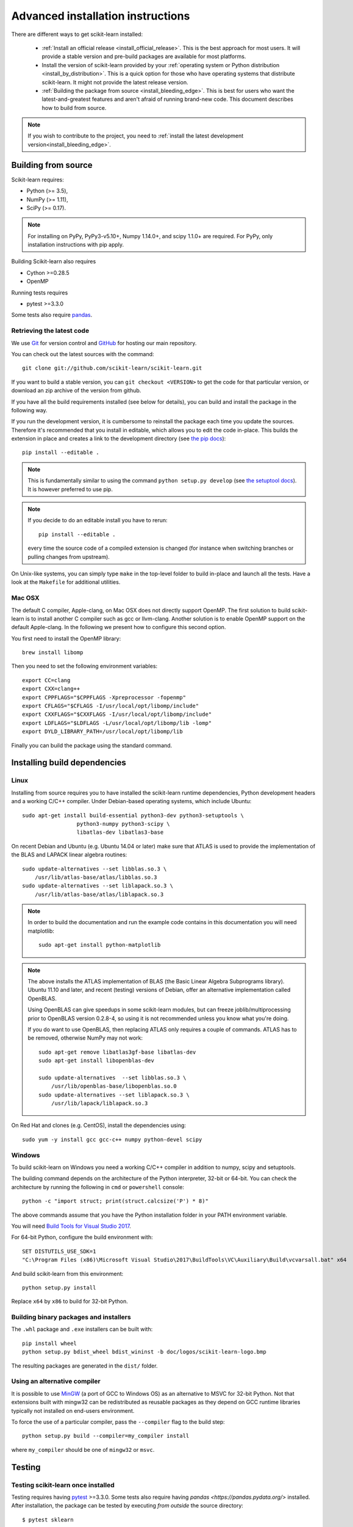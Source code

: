 
.. _advanced-installation:

===================================
Advanced installation instructions
===================================

There are different ways to get scikit-learn installed:

  * :ref:`Install an official release <install_official_release>`. This
    is the best approach for most users. It will provide a stable version
    and pre-build packages are available for most platforms.

  * Install the version of scikit-learn provided by your
    :ref:`operating system or Python distribution <install_by_distribution>`.
    This is a quick option for those who have operating systems
    that distribute scikit-learn. It might not provide the latest release
    version.

  * :ref:`Building the package from source
    <install_bleeding_edge>`. This is best for users who want the
    latest-and-greatest features and aren't afraid of running
    brand-new code. This document describes how to build from source.

.. note::

    If you wish to contribute to the project, you need to
    :ref:`install the latest development version<install_bleeding_edge>`.

.. _install_bleeding_edge:

Building from source
=====================

Scikit-learn requires:

- Python (>= 3.5),
- NumPy (>= 1.11),
- SciPy (>= 0.17).

.. note::

   For installing on PyPy, PyPy3-v5.10+, Numpy 1.14.0+, and scipy 1.1.0+
   are required. For PyPy, only installation instructions with pip apply.


Building Scikit-learn also requires

- Cython >=0.28.5
- OpenMP

Running tests requires

.. |PytestMinVersion| replace:: 3.3.0

- pytest >=\ |PytestMinVersion|

Some tests also require `pandas <https://pandas.pydata.org>`_.

.. _git_repo:

Retrieving the latest code
--------------------------

We use `Git <https://git-scm.com/>`_ for version control and
`GitHub <https://github.com/>`_ for hosting our main repository.

You can check out the latest sources with the command::

    git clone git://github.com/scikit-learn/scikit-learn.git

If you want to build a stable version, you can ``git checkout <VERSION>``
to get the code for that particular version, or download an zip archive of
the version from github.

If you have all the build requirements installed (see below for details), you
can build and install the package in the following way.

If you run the development version, it is cumbersome to reinstall the
package each time you update the sources. Therefore it's recommended that you
install in editable, which allows you to edit the code in-place. This
builds the extension in place and creates a link to the development directory
(see `the pip docs <https://pip.pypa.io/en/stable/reference/pip_install/#editable-installs>`_)::

    pip install --editable .

.. note::

    This is fundamentally similar to using the command ``python setup.py develop``
    (see `the setuptool docs <https://setuptools.readthedocs.io/en/latest/setuptools.html#development-mode>`_).
    It is however preferred to use pip.

.. note::

    If you decide to do an editable install you have to rerun::

        pip install --editable .

    every time the source code of a compiled extension is
    changed (for instance when switching branches or pulling changes from upstream).

On Unix-like systems, you can simply type ``make`` in the top-level folder to
build in-place and launch all the tests. Have a look at the ``Makefile`` for
additional utilities.

Mac OSX
-------

The default C compiler, Apple-clang, on Mac OSX does not directly support
OpenMP. The first solution to build scikit-learn is to install another C
compiler such as gcc or llvm-clang. Another solution is to enable OpenMP
support on the default Apple-clang. In the following we present how to
configure this second option.

You first need to install the OpenMP library::

    brew install libomp

Then you need to set the following environment variables::

    export CC=clang
    export CXX=clang++
    export CPPFLAGS="$CPPFLAGS -Xpreprocessor -fopenmp"
    export CFLAGS="$CFLAGS -I/usr/local/opt/libomp/include"
    export CXXFLAGS="$CXXFLAGS -I/usr/local/opt/libomp/include"
    export LDFLAGS="$LDFLAGS -L/usr/local/opt/libomp/lib -lomp"
    export DYLD_LIBRARY_PATH=/usr/local/opt/libomp/lib

Finally you can build the package using the standard command.

Installing build dependencies
=============================

Linux
-----

Installing from source requires you to have installed the scikit-learn runtime
dependencies, Python development headers and a working C/C++ compiler.
Under Debian-based operating systems, which include Ubuntu::

    sudo apt-get install build-essential python3-dev python3-setuptools \
                     python3-numpy python3-scipy \
                     libatlas-dev libatlas3-base

On recent Debian and Ubuntu (e.g. Ubuntu 14.04 or later) make sure that ATLAS
is used to provide the implementation of the BLAS and LAPACK linear algebra
routines::

    sudo update-alternatives --set libblas.so.3 \
        /usr/lib/atlas-base/atlas/libblas.so.3
    sudo update-alternatives --set liblapack.so.3 \
        /usr/lib/atlas-base/atlas/liblapack.so.3

.. note::

    In order to build the documentation and run the example code contains in
    this documentation you will need matplotlib::

        sudo apt-get install python-matplotlib

.. note::

    The above installs the ATLAS implementation of BLAS
    (the Basic Linear Algebra Subprograms library).
    Ubuntu 11.10 and later, and recent (testing) versions of Debian,
    offer an alternative implementation called OpenBLAS.

    Using OpenBLAS can give speedups in some scikit-learn modules,
    but can freeze joblib/multiprocessing prior to OpenBLAS version 0.2.8-4,
    so using it is not recommended unless you know what you're doing.

    If you do want to use OpenBLAS, then replacing ATLAS only requires a couple
    of commands. ATLAS has to be removed, otherwise NumPy may not work::

        sudo apt-get remove libatlas3gf-base libatlas-dev
        sudo apt-get install libopenblas-dev

        sudo update-alternatives  --set libblas.so.3 \
            /usr/lib/openblas-base/libopenblas.so.0
        sudo update-alternatives --set liblapack.so.3 \
            /usr/lib/lapack/liblapack.so.3

On Red Hat and clones (e.g. CentOS), install the dependencies using::

    sudo yum -y install gcc gcc-c++ numpy python-devel scipy


Windows
-------

To build scikit-learn on Windows you need a working C/C++ compiler in
addition to numpy, scipy and setuptools.

The building command depends on the architecture of the Python interpreter,
32-bit or 64-bit. You can check the architecture by running the following in
``cmd`` or ``powershell`` console::

    python -c "import struct; print(struct.calcsize('P') * 8)"

The above commands assume that you have the Python installation folder in your
PATH environment variable.

You will need `Build Tools for Visual Studio 2017
<https://visualstudio.microsoft.com/de/downloads/>`_.

For 64-bit Python, configure the build environment with::

    SET DISTUTILS_USE_SDK=1
    "C:\Program Files (x86)\Microsoft Visual Studio\2017\BuildTools\VC\Auxiliary\Build\vcvarsall.bat" x64

And build scikit-learn from this environment::

    python setup.py install

Replace ``x64`` by ``x86`` to build for 32-bit Python.


Building binary packages and installers
---------------------------------------

The ``.whl`` package and ``.exe`` installers can be built with::

    pip install wheel
    python setup.py bdist_wheel bdist_wininst -b doc/logos/scikit-learn-logo.bmp

The resulting packages are generated in the ``dist/`` folder.


Using an alternative compiler
-----------------------------

It is possible to use `MinGW <http://www.mingw.org>`_ (a port of GCC to Windows
OS) as an alternative to MSVC for 32-bit Python. Not that extensions built with
mingw32 can be redistributed as reusable packages as they depend on GCC runtime
libraries typically not installed on end-users environment.

To force the use of a particular compiler, pass the ``--compiler`` flag to the
build step::

    python setup.py build --compiler=my_compiler install

where ``my_compiler`` should be one of ``mingw32`` or ``msvc``.


.. _testing:

Testing
=======

Testing scikit-learn once installed
-----------------------------------

Testing requires having `pytest <https://docs.pytest.org>`_ >=\ |PytestMinVersion|\ .
Some tests also require having `pandas <https://pandas.pydata.org/>` installed.
After installation, the package can be tested by executing *from outside* the
source directory::

    $ pytest sklearn

This should give you a lot of output (and some warnings) but
eventually should finish with a message similar to::

    =========== 8304 passed, 26 skipped, 4659 warnings in 557.76 seconds ===========

Otherwise, please consider posting an issue into the `GitHub issue tracker
<https://github.com/scikit-learn/scikit-learn/issues>`_ or to the
:ref:`mailing_lists` including the traceback of the individual failures
and errors. Please include your operating system, your version of NumPy, SciPy
and scikit-learn, and how you installed scikit-learn.


Testing scikit-learn from within the source folder
--------------------------------------------------

Scikit-learn can also be tested without having the package
installed. For this you must compile the sources inplace from the
source directory::

    python setup.py build_ext --inplace

Test can now be run using pytest::

    pytest sklearn

This is automated by the commands::

    make in

and::

    make test


You can also install a symlink named ``site-packages/scikit-learn.egg-link``
to the development folder of scikit-learn with::

    pip install --editable .
